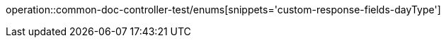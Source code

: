 :doctype: book
:icons: font

[[bulletin-enums]]
operation::common-doc-controller-test/enums[snippets='custom-response-fields-dayType']